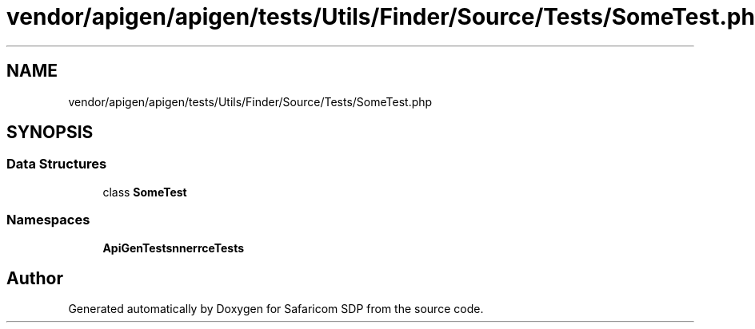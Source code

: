 .TH "vendor/apigen/apigen/tests/Utils/Finder/Source/Tests/SomeTest.php" 3 "Sat Sep 26 2020" "Safaricom SDP" \" -*- nroff -*-
.ad l
.nh
.SH NAME
vendor/apigen/apigen/tests/Utils/Finder/Source/Tests/SomeTest.php
.SH SYNOPSIS
.br
.PP
.SS "Data Structures"

.in +1c
.ti -1c
.RI "class \fBSomeTest\fP"
.br
.in -1c
.SS "Namespaces"

.in +1c
.ti -1c
.RI " \fBApiGen\\Tests\\Scanner\\Source\\Tests\fP"
.br
.in -1c
.SH "Author"
.PP 
Generated automatically by Doxygen for Safaricom SDP from the source code\&.
